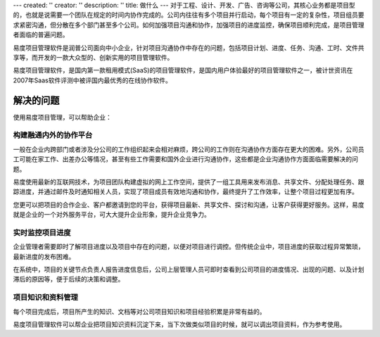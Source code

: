---
created: ''
creator: ''
description: ''
title: 做什么
---
对于工程、设计、开发、广告、咨询等公司，其核心业务都是项目型的，也就是说需要一个团队在规定的时间内协作完成的。公司内往往有多个项目并行启动，每个项目有一定的复杂性，项目组员要求紧密沟通，但分散在多个部门甚至多个公司。如何加强项目沟通和协作，加强项目的进度监控，确保项目顺利完成，是项目管理者面临的普遍问题。

易度项目管理软件是润普公司面向中小企业，针对项目沟通协作中存在的问题，包括项目计划、进度、任务、沟通、工时、文件共享等，而开发的一款大众型的、创新实用的项目管理软件。

易度项目管理软件，是国内第一款租用模式(SaaS)的项目管理软件，是国内用户体验最好的项目管理软件之一，被计世资讯在2007年Saas软件评测中被评国内最优秀的在线协作软件。

解决的问题
=============
使用易度项目管理，可以帮助企业：

构建融通内外的协作平台
---------------------------------
一般在企业内跨部门或者涉及分公司的工作组织起来会相对麻烦，跨公司的工作则在沟通协作方面存在更大的困难。另外，公司员工可能在家工作、出差办公等情况，甚至有些工作需要和国外企业进行沟通协作，这些都是企业沟通协作方面面临需要解决的问题。

易度使用最新的互联网技术，为项目团队构建虚拟的网上工作空间，提供了一组工具用来发布消息、共享文件、分配处理任务、跟踪进度，并通过邮件及时通知相关人员，实现了项目成员有效地沟通和协作，最终提升了工作效率，让整个项目过程更加有序。

您更可以把项目的合作企业、客户都邀请到您的平台，获得项目最新、共享文件、探讨和沟通，让客户获得更好服务。这样，易度就是企业的一个对外服务平台，可大大提升企业形象，提升企业竞争力。

实时监控项目进度
-------------------------------------
企业管理者需要即时了解项目进度以及项目中存在的问题，以便对项目进行调控。但传统企业中，项目进度的获取过程异常繁琐，最新进度的发布困难。

在系统中，项目的关键节点负责人报告进度信息后，公司上层管理人员可即时查看到公司项目的进度情况、出现的问题、以及计划滞后的原因等，便于后续的决策和调整。

项目知识和资料管理
---------------------------------
每个项目完成后，项目所产生的知识、文档等对公司项目知识和项目经验积累是非常有益的。

易度项目管理软件可以帮企业把项目知识资料沉淀下来，当下次做类似项目的时候，就可以调出项目资料，作为参考使用。